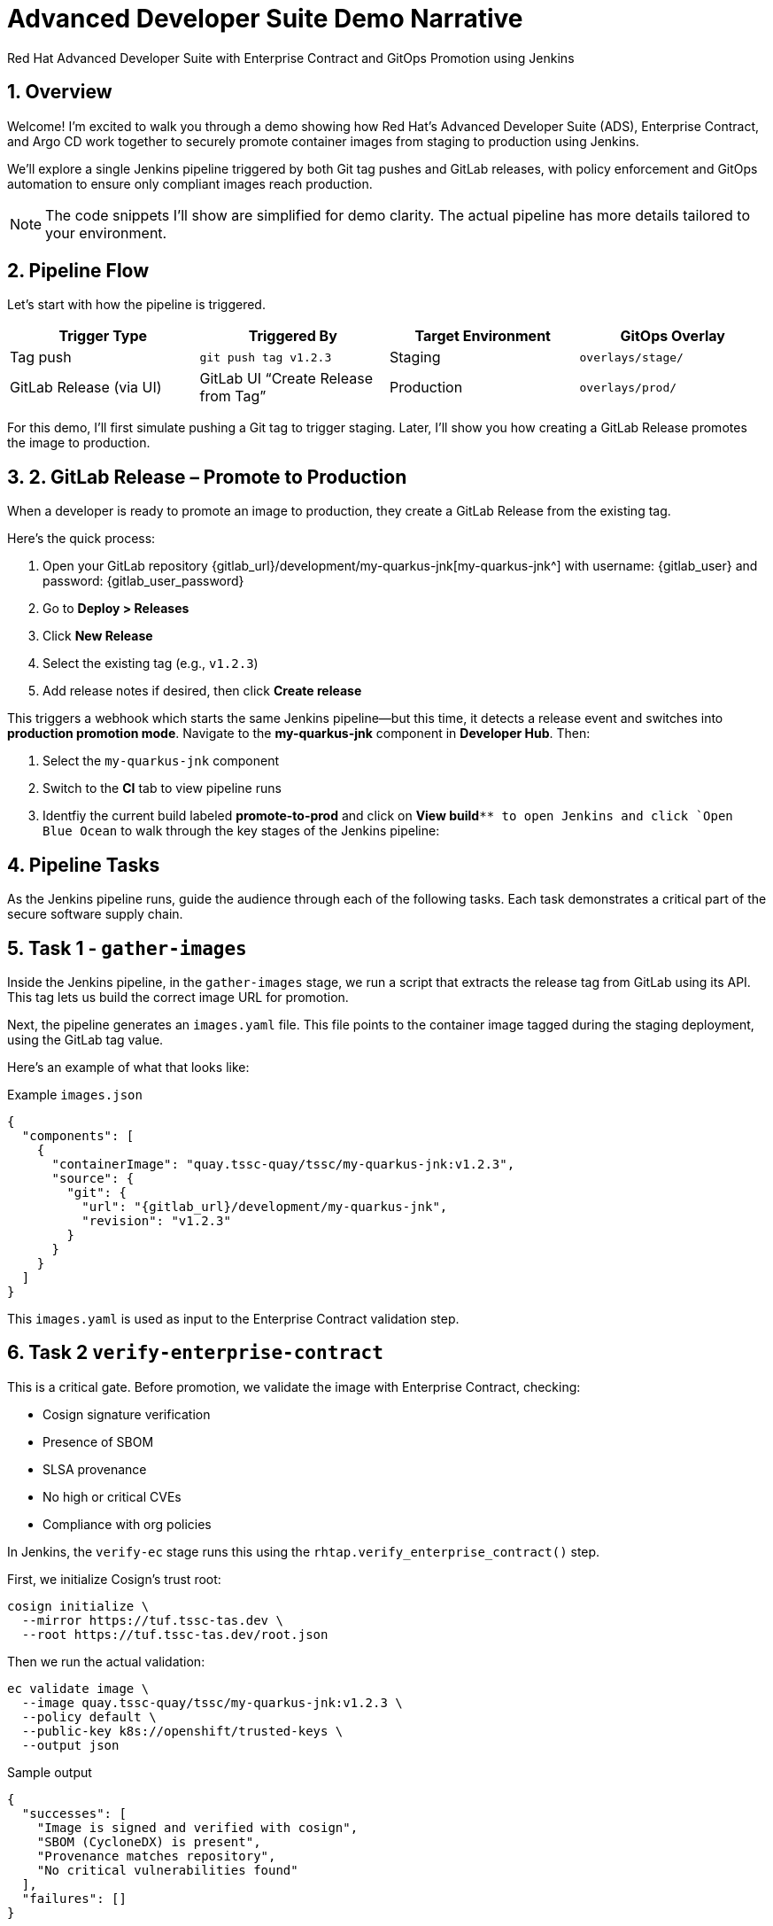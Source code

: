 = Advanced Developer Suite Demo Narrative
Red Hat Advanced Developer Suite with Enterprise Contract and GitOps Promotion using Jenkins
:icons: font
:sectnums:
:source-highlighter: rouge

== Overview

Welcome! I’m excited to walk you through a demo showing how Red Hat’s Advanced Developer Suite (ADS), Enterprise Contract, and Argo CD work together to securely promote container images from staging to production using Jenkins.

We’ll explore a single Jenkins pipeline triggered by both Git tag pushes and GitLab releases, with policy enforcement and GitOps automation to ensure only compliant images reach production.

[NOTE]
====
The code snippets I’ll show are simplified for demo clarity. The actual pipeline has more details tailored to your environment.
====

== Pipeline Flow

Let’s start with how the pipeline is triggered.

[cols="1,1,1,1",options="header"]
|===
|Trigger Type | Triggered By | Target Environment | GitOps Overlay

| Tag push
| `git push tag v1.2.3`
| Staging
| `overlays/stage/`

| GitLab Release (via UI)
| GitLab UI “Create Release from Tag”
| Production
| `overlays/prod/`
|===

For this demo, I’ll first simulate pushing a Git tag to trigger staging. Later, I’ll show you how creating a GitLab Release promotes the image to production.

== 2. GitLab Release – Promote to Production

When a developer is ready to promote an image to production, they create a GitLab Release from the existing tag.

Here’s the quick process:

. Open your GitLab repository {gitlab_url}/development/my-quarkus-jnk[my-quarkus-jnk^] with username: {gitlab_user} and password: {gitlab_user_password}
. Go to *Deploy > Releases*
. Click *New Release*
. Select the existing tag (e.g., `v1.2.3`)
. Add release notes if desired, then click *Create release*

This triggers a webhook which starts the same Jenkins pipeline—but this time, it detects a release event and switches into **production promotion mode**. Navigate to the *my-quarkus-jnk* component in **Developer Hub**. Then:

. Select the `my-quarkus-jnk` component
. Switch to the **CI** tab to view pipeline runs
. Identfiy the current build labeled **promote-to-prod** and click on **View build**`** to open Jenkins and click `Open Blue Ocean` to walk through the key stages of the Jenkins pipeline:

== Pipeline Tasks

As the Jenkins pipeline runs, guide the audience through each of the following tasks. Each task demonstrates a critical part of the secure software supply chain.

== Task 1 - `gather-images`

Inside the Jenkins pipeline, in the `gather-images` stage, we run a script that extracts the release tag from GitLab using its API. This tag lets us build the correct image URL for promotion.

Next, the pipeline generates an `images.yaml` file. This file points to the container image tagged during the staging deployment, using the GitLab tag value.

Here’s an example of what that looks like:

.Example `images.json`
[source,json,subs="attributes"]
----
{
  "components": [
    {
      "containerImage": "quay.tssc-quay/tssc/my-quarkus-jnk:v1.2.3",
      "source": {
        "git": {
          "url": "{gitlab_url}/development/my-quarkus-jnk",
          "revision": "v1.2.3"
        }
      }
    }
  ]
}
----

This `images.yaml` is used as input to the Enterprise Contract validation step.

== Task 2 `verify-enterprise-contract`

This is a critical gate. Before promotion, we validate the image with Enterprise Contract, checking:

- Cosign signature verification
- Presence of SBOM
- SLSA provenance
- No high or critical CVEs
- Compliance with org policies

In Jenkins, the `verify-ec` stage runs this using the `rhtap.verify_enterprise_contract()` step.

First, we initialize Cosign’s trust root:

[source,bash]
----
cosign initialize \
  --mirror https://tuf.tssc-tas.dev \
  --root https://tuf.tssc-tas.dev/root.json
----

Then we run the actual validation:

[source,bash]
----
ec validate image \
  --image quay.tssc-quay/tssc/my-quarkus-jnk:v1.2.3 \
  --policy default \
  --public-key k8s://openshift/trusted-keys \
  --output json
----

.Sample output
[source,json]
----
{
  "successes": [
    "Image is signed and verified with cosign",
    "SBOM (CycloneDX) is present",
    "Provenance matches repository",
    "No critical vulnerabilities found"
  ],
  "failures": []
}
----

If validation fails, the pipeline aborts, and no promotion occurs.

== Task 3 - `update-image-tag-for-prod`

Once validated, the image is re-tagged for production using `skopeo`. This is done in the Jenkins stage `update-image-tag-for-stage` with a container running the Skopeo CLI.

[source,bash]
----
skopeo copy \
  docker://quay.tssc-quay/tssc/my-quarkus-jnk:v1.2.3 \
  docker://quay.tssc-quay/tssc/my-quarkus-jnk:prod-v1.2.3
----

This `prod-` prefix makes it clear that this image is approved for production use.

== Task 4 - `deploy-to-prod`

Since this promotion was triggered by a GitLab release, the pipeline updates the GitOps repo under `overlays/prod/`.

Using `rhtap.update_deployment()` in the `deploy-to-prod` stage, it patches the Kubernetes deployment YAML:

.`deployment-patch.yaml`
[source,yaml]
----
apiVersion: apps/v1
kind: Deployment
metadata:
  name: my-quarkus-jnk
spec:
  template:
    spec:
      containers:
        - name: my-quarkus-jnk
          image: quay.tssc-quay/tssc/my-quarkus-jnk:prod-v1.2.3
----

Here’s a sample Git diff showing the update:

[source,diff]
----
-          image: quay.io/redhat-appstudio/rhtap-task-runner:latest
+          image: quay.tssc-quay/tssc/my-quarkus-jnk:prod-v1.2.3
----

Argo CD watches this repo and automatically deploys the updated image to the production environment.

== Summary

To quickly summarize:

[cols="1,1",options="header"]
|===
| Step | Description

| Tag Push
| Triggers staging pipeline and updates `overlays/prod/`

| GitLab Release
| Triggers production promotion pipeline via webhook

| gather-images-to-verify
| Selects the image tagged by GitLab release for validation

| verify-enterprise-contract
| Validates image security, provenance, and compliance

| Tagging
| Tags the validated image as `prod-<tag>`

| GitOps Update
| Updates production overlay → Argo CD deploys new version
|===

== Key Takeaways

- The same Jenkins pipeline supports staging and production, based on Git events
- Only GitLab UI releases promote to production, preventing accidental releases
- Enterprise Contract ensures only trusted artifacts move forward
- Full GitOps automation and audit trail via Argo CD and Git commits

== 🧩 Optional Enhancements

Here are some next steps you might consider:

* Integrate Red Hat Advanced Cluster Security (ACS) for extra vulnerability scanning
* Add Slack or email notifications for release events
* Enforce cryptographically signed Git tags for release authenticity
* Extend triggers to support GitHub or CLI-driven releases
* Surface pipeline run details in Jenkins UI or Developer Hub for traceability
* Enforce RBAC on who can create GitLab releases to protect production